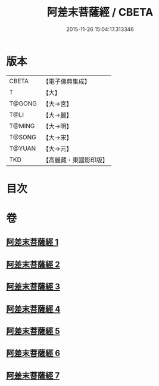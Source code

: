 #+TITLE: 阿差末菩薩經 / CBETA
#+DATE: 2015-11-26 15:04:17.313346
* 版本
 |     CBETA|【電子佛典集成】|
 |         T|【大】     |
 |    T@GONG|【大→宮】   |
 |      T@LI|【大→麗】   |
 |    T@MING|【大→明】   |
 |    T@SONG|【大→宋】   |
 |    T@YUAN|【大→元】   |
 |       TKD|【高麗藏・東國影印版】|

* 目次
* 卷
** [[file:KR6h0007_001.txt][阿差末菩薩經 1]]
** [[file:KR6h0007_002.txt][阿差末菩薩經 2]]
** [[file:KR6h0007_003.txt][阿差末菩薩經 3]]
** [[file:KR6h0007_004.txt][阿差末菩薩經 4]]
** [[file:KR6h0007_005.txt][阿差末菩薩經 5]]
** [[file:KR6h0007_006.txt][阿差末菩薩經 6]]
** [[file:KR6h0007_007.txt][阿差末菩薩經 7]]
